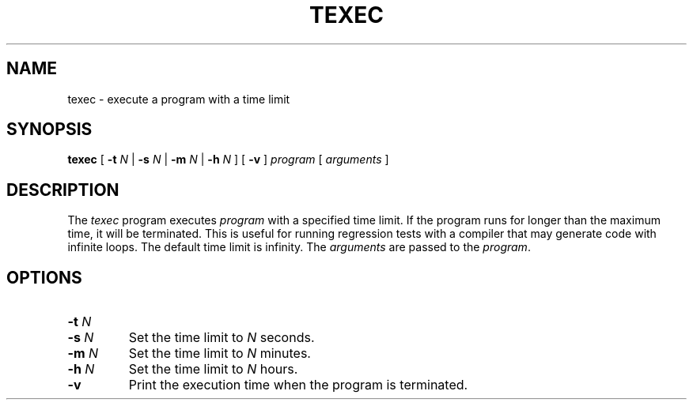 .TH TEXEC 1 "Mar 19 1994" "Stanford University" "SUIF Compiler"
.SH NAME
texec \- execute a program with a time limit
.SH SYNOPSIS
.B texec
[
.BI "\-t " N
|
.BI "\-s " N
|
.BI "\-m " N
|
.BI "\-h " N
] [
.B \-v
]
.I program
[
.I arguments
]
.SH DESCRIPTION
The
.I texec
program executes
.I program
with a specified time limit.  If the
program runs for longer than the maximum time, it will be terminated.
This is useful for running regression tests with a compiler that
may generate code with infinite loops.  The default time limit is
infinity.  The
.I arguments
are passed to the
.IR program .
.SH OPTIONS
.TP
.PD 0
.BI "\-t " N
.TP
.PD
.BI "\-s " N
Set the time limit to
.I N
seconds.
.TP
.BI "\-m " N
Set the time limit to
.I N
minutes.
.TP
.BI "\-h " N
Set the time limit to
.I N
hours.
.TP
.B \-v
Print the execution time when the program is terminated.
